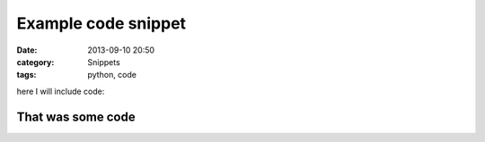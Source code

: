 Example code snippet
====================

:date: 2013-09-10 20:50
:category: Snippets
:tags: python, code

here I will include code:

.. code-include:: python/test.py
    :lexer: python

That was some code
------------------
